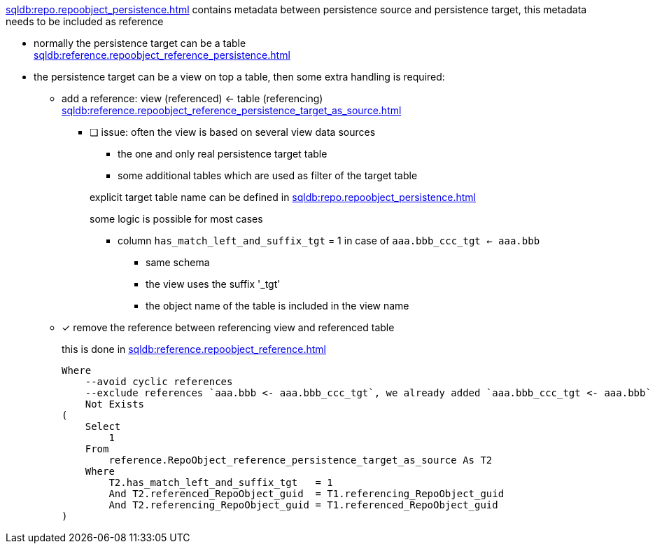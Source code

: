 xref:sqldb:repo.repoobject_persistence.adoc[] contains metadata between persistence source and persistence target, this metadata needs to be included as reference

* normally the persistence target can be a table +
 xref:sqldb:reference.repoobject_reference_persistence.adoc[]
* the persistence target can be a view on top a table, then some extra handling is required:
** add a reference: view (referenced) <- table (referencing) +
   xref:sqldb:reference.repoobject_reference_persistence_target_as_source.adoc[]
*** [ ] issue: often the view is based on several view data sources
+
--
* the one and only real persistence target table
* some additional tables which are used as filter of the target table

explicit target table name can be defined in xref:sqldb:repo.repoobject_persistence.adoc#column-final_targetunderlinerepoobjectunderlinename[]

some logic is possible for most cases

* column `has_match_left_and_suffix_tgt` = 1 in case of `aaa.bbb_ccc_tgt <- aaa.bbb`
** same schema
** the view uses the suffix '_tgt'
** the object name of the table is included in the view name
--
** [x] remove the reference between referencing view and referenced table
+
--
this is done in xref:sqldb:reference.repoobject_reference.adoc[]
[source,sql]
....
Where
    --avoid cyclic references
    --exclude references `aaa.bbb <- aaa.bbb_ccc_tgt`, we already added `aaa.bbb_ccc_tgt <- aaa.bbb`
    Not Exists
(
    Select
        1
    From
        reference.RepoObject_reference_persistence_target_as_source As T2
    Where
        T2.has_match_left_and_suffix_tgt   = 1
        And T2.referenced_RepoObject_guid  = T1.referencing_RepoObject_guid
        And T2.referencing_RepoObject_guid = T1.referenced_RepoObject_guid
)
....
--
